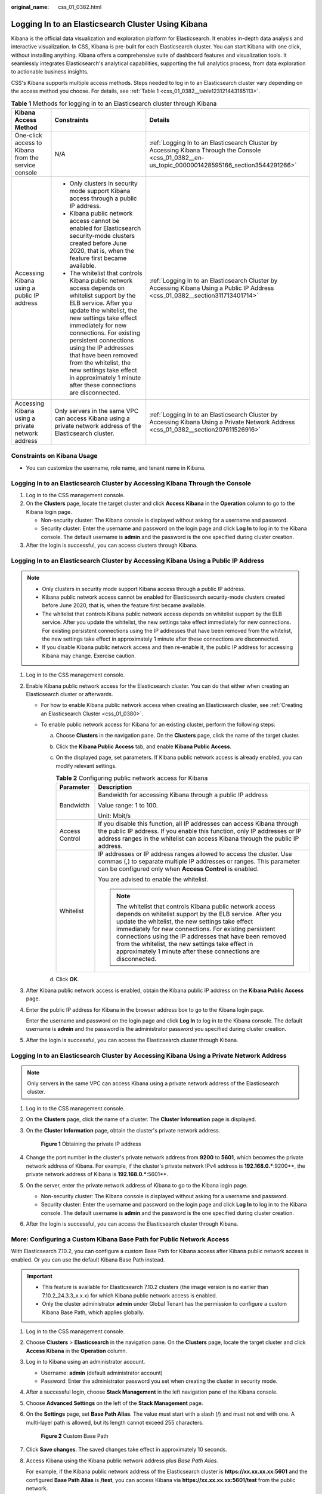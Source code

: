 :original_name: css_01_0382.html

.. _css_01_0382:

Logging In to an Elasticsearch Cluster Using Kibana
===================================================

Kibana is the official data visualization and exploration platform for Elasticsearch. It enables in-depth data analysis and interactive visualization. In CSS, Kibana is pre-built for each Elasticsearch cluster. You can start Kibana with one click, without installing anything. Kibana offers a comprehensive suite of dashboard features and visualization tools. It seamlessly integrates Elasticsearch's analytical capabilities, supporting the full analytics process, from data exploration to actionable business insights.

CSS's Kibana supports multiple access methods. Steps needed to log in to an Elasticsearch cluster vary depending on the access method you choose. For details, see :ref:`Table 1 <css_01_0382__table123121443185113>`.

.. _css_01_0382__table123121443185113:

.. table:: **Table 1** Methods for logging in to an Elasticsearch cluster through Kibana

   +-----------------------------------------------------+-------------------------------------------------------------------------------------------------------------------------------------------------------------------------------------------------------------------------------------------------------------------------------------------------------------------------------------------------------------------------------------------------------------------+-----------------------------------------------------------------------------------------------------------------------------------------------------+
   | Kibana Access Method                                | Constraints                                                                                                                                                                                                                                                                                                                                                                                                       | Details                                                                                                                                             |
   +=====================================================+===================================================================================================================================================================================================================================================================================================================================================================================================================+=====================================================================================================================================================+
   | One-click access to Kibana from the service console | N/A                                                                                                                                                                                                                                                                                                                                                                                                               | :ref:`Logging In to an Elasticsearch Cluster by Accessing Kibana Through the Console <css_01_0382__en-us_topic_0000001428595166_section3544291266>` |
   +-----------------------------------------------------+-------------------------------------------------------------------------------------------------------------------------------------------------------------------------------------------------------------------------------------------------------------------------------------------------------------------------------------------------------------------------------------------------------------------+-----------------------------------------------------------------------------------------------------------------------------------------------------+
   | Accessing Kibana using a public IP address          | -  Only clusters in security mode support Kibana access through a public IP address.                                                                                                                                                                                                                                                                                                                              | :ref:`Logging In to an Elasticsearch Cluster by Accessing Kibana Using a Public IP Address <css_01_0382__section311713401714>`                      |
   |                                                     | -  Kibana public network access cannot be enabled for Elasticsearch security-mode clusters created before June 2020, that is, when the feature first became available.                                                                                                                                                                                                                                            |                                                                                                                                                     |
   |                                                     | -  The whitelist that controls Kibana public network access depends on whitelist support by the ELB service. After you update the whitelist, the new settings take effect immediately for new connections. For existing persistent connections using the IP addresses that have been removed from the whitelist, the new settings take effect in approximately 1 minute after these connections are disconnected. |                                                                                                                                                     |
   +-----------------------------------------------------+-------------------------------------------------------------------------------------------------------------------------------------------------------------------------------------------------------------------------------------------------------------------------------------------------------------------------------------------------------------------------------------------------------------------+-----------------------------------------------------------------------------------------------------------------------------------------------------+
   | Accessing Kibana using a private network address    | Only servers in the same VPC can access Kibana using a private network address of the Elasticsearch cluster.                                                                                                                                                                                                                                                                                                      | :ref:`Logging In to an Elasticsearch Cluster by Accessing Kibana Using a Private Network Address <css_01_0382__section207611526916>`                |
   +-----------------------------------------------------+-------------------------------------------------------------------------------------------------------------------------------------------------------------------------------------------------------------------------------------------------------------------------------------------------------------------------------------------------------------------------------------------------------------------+-----------------------------------------------------------------------------------------------------------------------------------------------------+

Constraints on Kibana Usage
---------------------------

-  You can customize the username, role name, and tenant name in Kibana.

.. _css_01_0382__en-us_topic_0000001428595166_section3544291266:

Logging In to an Elasticsearch Cluster by Accessing Kibana Through the Console
------------------------------------------------------------------------------

#. Log in to the CSS management console.
#. On the **Clusters** page, locate the target cluster and click **Access Kibana** in the **Operation** column to go to the Kibana login page.

   -  Non-security cluster: The Kibana console is displayed without asking for a username and password.
   -  Security cluster: Enter the username and password on the login page and click **Log In** to log in to the Kibana console. The default username is **admin** and the password is the one specified during cluster creation.

#. After the login is successful, you can access clusters through Kibana.

.. _css_01_0382__section311713401714:

Logging In to an Elasticsearch Cluster by Accessing Kibana Using a Public IP Address
------------------------------------------------------------------------------------

.. note::

   -  Only clusters in security mode support Kibana access through a public IP address.
   -  Kibana public network access cannot be enabled for Elasticsearch security-mode clusters created before June 2020, that is, when the feature first became available.
   -  The whitelist that controls Kibana public network access depends on whitelist support by the ELB service. After you update the whitelist, the new settings take effect immediately for new connections. For existing persistent connections using the IP addresses that have been removed from the whitelist, the new settings take effect in approximately 1 minute after these connections are disconnected.

   -  If you disable Kibana public network access and then re-enable it, the public IP address for accessing Kibana may change. Exercise caution.

#. Log in to the CSS management console.

#. Enable Kibana public network access for the Elasticsearch cluster. You can do that either when creating an Elasticsearch cluster or afterwards.

   -  For how to enable Kibana public network access when creating an Elasticsearch cluster, see :ref:`Creating an Elasticsearch Cluster <css_01_0380>`.
   -  To enable public network access for Kibana for an existing cluster, perform the following steps:

      a. Choose **Clusters** in the navigation pane. On the **Clusters** page, click the name of the target cluster.
      b. Click the **Kibana Public Access** tab, and enable **Kibana Public Access**.
      c. On the displayed page, set parameters. If Kibana public network access is already enabled, you can modify relevant settings.

         .. table:: **Table 2** Configuring public network access for Kibana

            +-----------------------------------+-------------------------------------------------------------------------------------------------------------------------------------------------------------------------------------------------------------------------------------------------------------------------------------------------------------------------------------------------------------------------------------------------------------------+
            | Parameter                         | Description                                                                                                                                                                                                                                                                                                                                                                                                       |
            +===================================+===================================================================================================================================================================================================================================================================================================================================================================================================================+
            | Bandwidth                         | Bandwidth for accessing Kibana through a public IP address                                                                                                                                                                                                                                                                                                                                                        |
            |                                   |                                                                                                                                                                                                                                                                                                                                                                                                                   |
            |                                   | Value range: 1 to 100.                                                                                                                                                                                                                                                                                                                                                                                            |
            |                                   |                                                                                                                                                                                                                                                                                                                                                                                                                   |
            |                                   | Unit: Mbit/s                                                                                                                                                                                                                                                                                                                                                                                                      |
            +-----------------------------------+-------------------------------------------------------------------------------------------------------------------------------------------------------------------------------------------------------------------------------------------------------------------------------------------------------------------------------------------------------------------------------------------------------------------+
            | Access Control                    | If you disable this function, all IP addresses can access Kibana through the public IP address. If you enable this function, only IP addresses or IP address ranges in the whitelist can access Kibana through the public IP address.                                                                                                                                                                             |
            +-----------------------------------+-------------------------------------------------------------------------------------------------------------------------------------------------------------------------------------------------------------------------------------------------------------------------------------------------------------------------------------------------------------------------------------------------------------------+
            | Whitelist                         | IP addresses or IP address ranges allowed to access the cluster. Use commas (,) to separate multiple IP addresses or ranges. This parameter can be configured only when **Access Control** is enabled.                                                                                                                                                                                                            |
            |                                   |                                                                                                                                                                                                                                                                                                                                                                                                                   |
            |                                   | You are advised to enable the whitelist.                                                                                                                                                                                                                                                                                                                                                                          |
            |                                   |                                                                                                                                                                                                                                                                                                                                                                                                                   |
            |                                   | .. note::                                                                                                                                                                                                                                                                                                                                                                                                         |
            |                                   |                                                                                                                                                                                                                                                                                                                                                                                                                   |
            |                                   |    The whitelist that controls Kibana public network access depends on whitelist support by the ELB service. After you update the whitelist, the new settings take effect immediately for new connections. For existing persistent connections using the IP addresses that have been removed from the whitelist, the new settings take effect in approximately 1 minute after these connections are disconnected. |
            +-----------------------------------+-------------------------------------------------------------------------------------------------------------------------------------------------------------------------------------------------------------------------------------------------------------------------------------------------------------------------------------------------------------------------------------------------------------------+

      d. Click **OK**.

#. After Kibana public network access is enabled, obtain the Kibana public IP address on the **Kibana Public Access** page.

#. Enter the public IP address for Kibana in the browser address box to go to the Kibana login page.

   Enter the username and password on the login page and click **Log In** to log in to the Kibana console. The default username is **admin** and the password is the administrator password you specified during cluster creation.

#. After the login is successful, you can access the Elasticsearch cluster through Kibana.

.. _css_01_0382__section207611526916:

Logging In to an Elasticsearch Cluster by Accessing Kibana Using a Private Network Address
------------------------------------------------------------------------------------------

.. note::

   Only servers in the same VPC can access Kibana using a private network address of the Elasticsearch cluster.

#. Log in to the CSS management console.

#. On the **Clusters** page, click the name of a cluster. The **Cluster Information** page is displayed.

#. On the **Cluster Information** page, obtain the cluster's private network address.


   .. figure:: /_static/images/en-us_image_0000001975979129.png
      :alt: **Figure 1** Obtaining the private IP address

      **Figure 1** Obtaining the private IP address

#. Change the port number in the cluster's private network address from **9200** to **5601**, which becomes the private network address of Kibana. For example, if the cluster's private network IPv4 address is **192.168.0.***:9200**, the private network address of Kibana is **192.168.0.***:5601**.

#. On the server, enter the private network address of Kibana to go to the Kibana login page.

   -  Non-security cluster: The Kibana console is displayed without asking for a username and password.
   -  Security cluster: Enter the username and password on the login page and click **Log In** to log in to the Kibana console. The default username is **admin** and the password is the one specified during cluster creation.

#. After the login is successful, you can access the Elasticsearch cluster through Kibana.

More: Configuring a Custom Kibana Base Path for Public Network Access
---------------------------------------------------------------------

With Elasticsearch 7.10.2, you can configure a custom Base Path for Kibana access after Kibana public network access is enabled. Or you can use the default Kibana Base Path instead.

.. important::

   -  This feature is available for Elasticsearch 7.10.2 clusters (the image version is no earlier than 7.10.2_24.3.3_x.x.x) for which Kibana public network access is enabled.
   -  Only the cluster administrator **admin** under Global Tenant has the permission to configure a custom Kibana Base Path, which applies globally.

#. Log in to the CSS management console.

#. Choose **Clusters** > **Elasticsearch** in the navigation pane. On the **Clusters** page, locate the target cluster and click **Access Kibana** in the **Operation** column.

#. Log in to Kibana using an administrator account.

   -  Username: **admin** (default administrator account)
   -  Password: Enter the administrator password you set when creating the cluster in security mode.

#. After a successful login, choose **Stack Management** in the left navigation pane of the Kibana console.

#. Choose **Advanced Settings** on the left of the **Stack Management** page.

#. On the **Settings** page, set **Base Path Alias**. The value must start with a slash (/) and must not end with one. A multi-layer path is allowed, but its length cannot exceed 255 characters.


   .. figure:: /_static/images/en-us_image_0000002120318316.png
      :alt: **Figure 2** Custom Base Path

      **Figure 2** Custom Base Path

#. Click **Save changes**. The saved changes take effect in approximately 10 seconds.

#. Access Kibana using the Kibana public network address plus *Base Path Alias*.

   For example, if the Kibana public network address of the Elasticsearch cluster is **https://xx.xx.xx.xx:5601** and the configured **Base Path Alias** is **/test**, you can access Kibana via **https://xx.xx.xx.xx:5601/test** from the public network.

Related Documents
-----------------

-  For details about how to use in-house developed Kibana to access Elasticsearch clusters in CSS, see
-  For routine O&M tasks (such as shard adjustment, index management, and performance monitoring), you are advised to use Cerebro for cluster login. For details, see :ref:`Logging In to an Elasticsearch Cluster Through Cerebro <css_01_0383>`.
